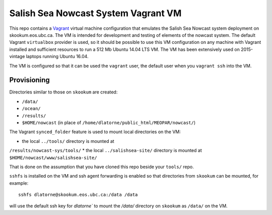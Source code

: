************************************
Salish Sea Nowcast System Vagrant VM
************************************

This repo contains a `Vagrant`_ virtual machine configuration that emulates
the Salish Sea Nowcast system deployment on skookum.eos.ubc.ca.
The VM is intended for development and testing of elements of the nowcast system.
The default Vagrant ``virtualbox`` provider is used,
so it should be possible to use this VM configuration on any machine with
Vagrant installed and sufficient resources to run a 512 Mb Ubuntu 14.04 LTS
VM.
The VM has been extensively used on 2015-vintage laptops running Ubuntu 16.04.

.. _Vagrant: https://www.vagrantup.com/

The VM is configured so that it can be used the ``vagrant`` user,
the default user when you ``vagrant ssh`` into the VM.


Provisioning
============

Directories similar to those on ``skookum`` are created:

* ``/data/``
* ``/ocean/``
* ``/results/``
* ``$HOME/nowcast`` (in place of ``/home/dlatorne/public_html/MEOPAR/nowcast/``)

The Vagrant ``synced_folder`` feature is used to mount local directories
on the VM:

* the local ``../tools/`` directory is mounted at
``/results/nowcast-sys/tools/``
* the local ``../salishsea-site/`` directory is mounted at ``$HOME/nowcast/www/salishsea-site/``

That is done on the assumption that you have cloned this repo beside your
``tools/`` repo.

``sshfs`` is installed on the VM and ssh agent forwarding is enabled
so that directories from ``skookum`` can be mounted,
for example::

  sshfs dlatorne@skookum.eos.ubc.ca:/data /data

will use the default ssh key for `dlatorne`` to mount the `/data/` directory
on ``skookum`` as ``/data/`` on the VM.

